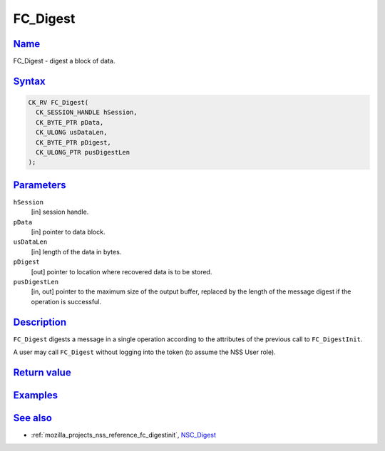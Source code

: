 .. _mozilla_projects_nss_reference_fc_digest:

FC_Digest
=========

`Name <#name>`__
~~~~~~~~~~~~~~~~

.. container::

   FC_Digest - digest a block of data.

`Syntax <#syntax>`__
~~~~~~~~~~~~~~~~~~~~

.. container::

   .. code::

      CK_RV FC_Digest(
        CK_SESSION_HANDLE hSession,
        CK_BYTE_PTR pData,
        CK_ULONG usDataLen,
        CK_BYTE_PTR pDigest,
        CK_ULONG_PTR pusDigestLen
      );

`Parameters <#parameters>`__
~~~~~~~~~~~~~~~~~~~~~~~~~~~~

.. container::

   ``hSession``
      [in] session handle.
   ``pData``
      [in] pointer to data block.
   ``usDataLen``
      [in] length of the data in bytes.
   ``pDigest``
      [out] pointer to location where recovered data is to be stored.
   ``pusDigestLen``
      [in, out] pointer to the maximum size of the output buffer, replaced by the length of the
      message digest if the operation is successful.

`Description <#description>`__
~~~~~~~~~~~~~~~~~~~~~~~~~~~~~~

.. container::

   ``FC_Digest`` digests a message in a single operation according to the attributes of the previous
   call to ``FC_DigestInit``.

   A user may call ``FC_Digest`` without logging into the token (to assume the NSS User role).

.. _return_value:

`Return value <#return_value>`__
~~~~~~~~~~~~~~~~~~~~~~~~~~~~~~~~

.. container::

`Examples <#examples>`__
~~~~~~~~~~~~~~~~~~~~~~~~

.. container::

.. _see_also:

`See also <#see_also>`__
~~~~~~~~~~~~~~~~~~~~~~~~

.. container::

   -  :ref:`mozilla_projects_nss_reference_fc_digestinit`, `NSC_Digest </en-US/NSC_Digest>`__